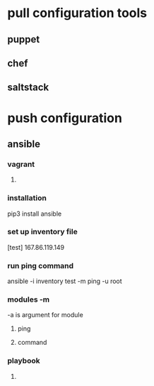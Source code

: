 * pull configuration tools
** puppet
** chef
** saltstack
* push configuration
** ansible
*** vagrant
**** 
*** installation
    pip3 install ansible
*** set up inventory file
    [test]
    167.86.119.149
*** run ping command
    ansible -i inventory test -m ping -u root
*** modules -m
    -a is argument for module
**** ping
**** command
*** playbook
**** 
